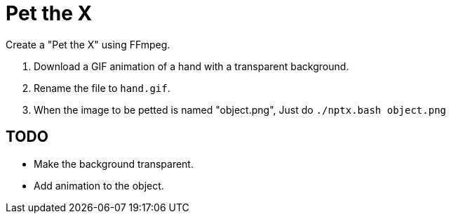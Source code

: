 = Pet the X

Create a "Pet the X" using FFmpeg.

. Download a GIF animation of a hand with a transparent background.
. Rename the file to ``hand.gif``.
. When the image to be petted is named "object.png", Just do ``./nptx.bash object.png``

== TODO

* Make the background transparent.
* Add animation to the object.
